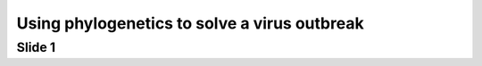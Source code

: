 ================================================================
Using phylogenetics to solve a virus outbreak
================================================================



Slide 1
=========

